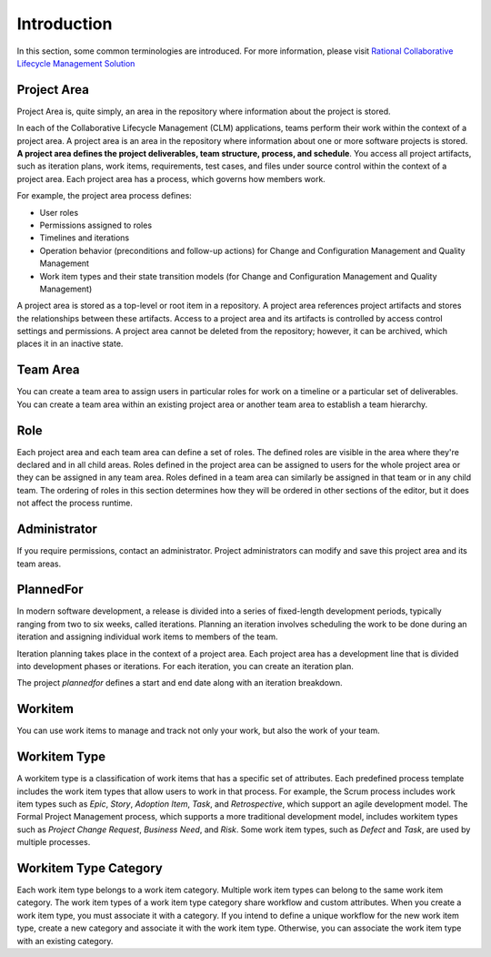 Introduction
============

In this section, some common terminologies are introduced. For more information,
please visit `Rational Collaborative Lifecycle Management Solution <http://www-01.ibm.com/support/knowledgecenter/SSYMRC_5.0.2/com.ibm.rational.clm.doc/helpindex_clm.html>`_


Project Area
------------

Project Area is, quite simply, an area in the repository where information
about the project is stored.

In each of the Collaborative Lifecycle Management (CLM) applications,
teams perform their work within the context of a project area.
A project area is an area in the repository where information about one
or more software projects is stored. **A project area defines the project
deliverables, team structure, process, and schedule**. You access all project
artifacts, such as iteration plans, work items, requirements, test cases,
and files under source control within the context of a project area.
Each project area has a process, which governs how members work.

For example, the project area process defines:

* User roles
* Permissions assigned to roles
* Timelines and iterations
* Operation behavior (preconditions and follow-up actions) for Change and Configuration Management and Quality Management
* Work item types and their state transition models (for Change and Configuration Management and Quality Management)

A project area is stored as a top-level or root item in a repository.
A project area references project artifacts and stores the relationships
between these artifacts. Access to a project area and its artifacts is
controlled by access control settings and permissions. A project area
cannot be deleted from the repository; however, it can be archived,
which places it in an inactive state.


Team Area
---------

You can create a team area to assign users in particular roles for work on a
timeline or a particular set of deliverables. You can create a team area
within an existing project area or another team area to establish a team
hierarchy.


Role
----

Each project area and each team area can define a set of roles.
The defined roles are visible in the area where they're declared and in all
child areas. Roles defined in the project area can be assigned to users for the
whole project area or they can be assigned in any team area. Roles defined in
a team area can similarly be assigned in that team or in any child team.
The ordering of roles in this section determines how they will be ordered in
other sections of the editor, but it does not affect the process runtime.


Administrator
-------------

If you require permissions, contact an administrator.
Project administrators can modify and save this project area and its team areas.


PlannedFor
----------

In modern software development, a release is divided into a series of
fixed-length development periods, typically ranging from two to six weeks,
called iterations. Planning an iteration involves scheduling the work to be
done during an iteration and assigning individual work items to members of the
team.

Iteration planning takes place in the context of a project area.
Each project area has a development line that is divided into development
phases or iterations. For each iteration, you can create an iteration plan.

The project `plannedfor` defines a start and end date along with an iteration
breakdown.


Workitem
--------

You can use work items to manage and track not only your work, but also
the work of your team.


Workitem Type
-------------


A workitem type is a classification of work items that has a specific set of
attributes. Each predefined process template includes the work item types that
allow users to work in that process. For example, the Scrum process includes
work item types such as `Epic`, `Story`, `Adoption Item`, `Task`, and
`Retrospective`, which support an agile development model. The Formal Project
Management process, which supports a more traditional development model,
includes workitem types such as `Project Change Request`, `Business Need`, and
`Risk`. Some work item types, such as `Defect` and `Task`, are used by
multiple processes.


Workitem Type Category
----------------------

Each work item type belongs to a work item category. Multiple work item types
can belong to the same work item category. The work item types of a work item
type category share workflow and custom attributes.
When you create a work item type, you must associate it with a category.
If you intend to define a unique workflow for the new work item type,
create a new category and associate it with the work item type.
Otherwise, you can associate the work item type with an existing category.
